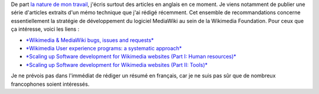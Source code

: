 .. title: Stratégie de développement logiciel: Wikimedia & MediaWiki
.. slug: strategie-developpement-logiciel-wikimedia-mediawiki
.. date: 2010-03-08 22:22:58
.. tags: Aside,Ingénierie,Wikimedia
.. description: 
.. excerpt: De part la nature de mon travail, je publie essentiellement en anglais en ce moment. Je viens notamment de publier une série d'articles extraits d'un mémo technique que j'ai rédigé récemment. Cet ensemble de recommandations concerne essentiellement la stratégie de développement du logiciel MediaWiki au sein de la Wikimedia Foundation.

De part `la nature de mon travail <http://guillaumepaumier.com/fr/2009/11/07/nouveau-job-multimedia-usability-product-manager/>`__, j'écris surtout des articles en anglais en ce moment. Je viens notamment de publier une série d'articles extraits d'un mémo technique que j'ai rédigé récemment. Cet ensemble de recommandations concerne essentiellement la stratégie de développement du logiciel MediaWiki au sein de la Wikimedia Foundation. Pour ceux que ça intéresse, voici les liens :

-  `*Wikimedia & MediaWiki bugs, issues and requests* <http://guillaumepaumier.com/2010/03/04/wikimedia-mediawiki-bugs-issues-and-requests/>`__
-  `*Wikimedia User experience programs: a systematic approach* <http://guillaumepaumier.com/2010/03/04/wikimedia-user-experience-programs/>`__
-  `*Scaling up Software development for Wikimedia websites (Part I: Human resources)* <http://guillaumepaumier.com/2010/03/04/scaling-up-software-development-for-wikimedia-websites-human-resources/>`__
-  `*Scaling up Software development for Wikimedia websites (Part II: Tools)* <http://guillaumepaumier.com/2010/03/05/scaling-up-software-development-for-wikimedia-websites-tools/>`__

Je ne prévois pas dans l'immédiat de rédiger un résumé en français, car je ne suis pas sûr que de nombreux francophones soient intéressés.
